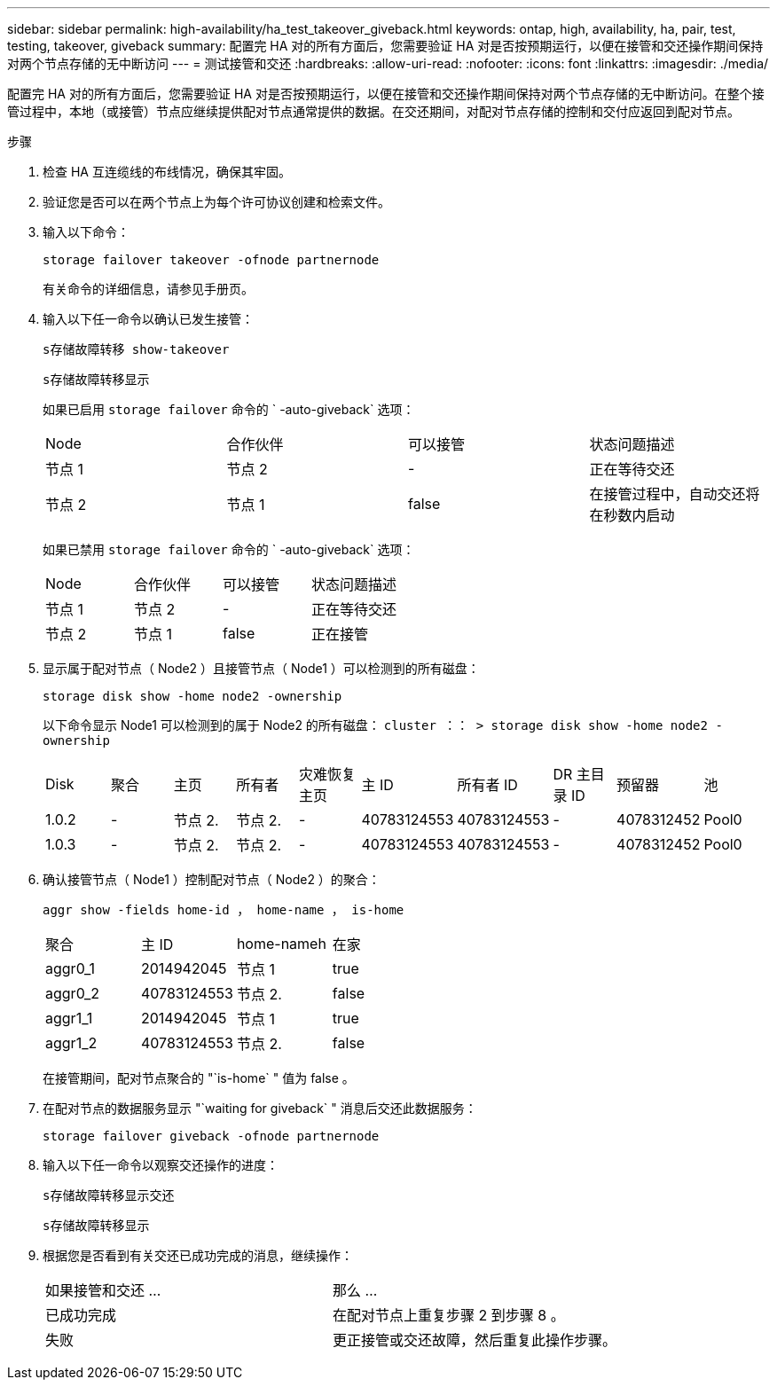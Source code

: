 ---
sidebar: sidebar 
permalink: high-availability/ha_test_takeover_giveback.html 
keywords: ontap, high, availability, ha, pair, test, testing, takeover, giveback 
summary: 配置完 HA 对的所有方面后，您需要验证 HA 对是否按预期运行，以便在接管和交还操作期间保持对两个节点存储的无中断访问 
---
= 测试接管和交还
:hardbreaks:
:allow-uri-read: 
:nofooter: 
:icons: font
:linkattrs: 
:imagesdir: ./media/


[role="lead"]
配置完 HA 对的所有方面后，您需要验证 HA 对是否按预期运行，以便在接管和交还操作期间保持对两个节点存储的无中断访问。在整个接管过程中，本地（或接管）节点应继续提供配对节点通常提供的数据。在交还期间，对配对节点存储的控制和交付应返回到配对节点。

.步骤
. 检查 HA 互连缆线的布线情况，确保其牢固。
. 验证您是否可以在两个节点上为每个许可协议创建和检索文件。
. 输入以下命令：
+
`storage failover takeover -ofnode partnernode`

+
有关命令的详细信息，请参见手册页。

. 输入以下任一命令以确认已发生接管：
+
`s存储故障转移 show-takeover`

+
`s存储故障转移显示`

+
--
如果已启用 `storage failover` 命令的 ` -auto-giveback` 选项：

|===


| Node | 合作伙伴 | 可以接管 | 状态问题描述 


| 节点 1 | 节点 2 | - | 正在等待交还 


| 节点 2 | 节点 1 | false | 在接管过程中，自动交还将在秒数内启动 
|===
如果已禁用 `storage failover` 命令的 ` -auto-giveback` 选项：

|===


| Node | 合作伙伴 | 可以接管 | 状态问题描述 


| 节点 1 | 节点 2 | - | 正在等待交还 


| 节点 2 | 节点 1 | false | 正在接管 
|===
--
. 显示属于配对节点（ Node2 ）且接管节点（ Node1 ）可以检测到的所有磁盘：
+
`storage disk show -home node2 -ownership`

+
--
以下命令显示 Node1 可以检测到的属于 Node2 的所有磁盘： `cluster ：： > storage disk show -home node2 -ownership`

|===


| Disk | 聚合 | 主页 | 所有者 | 灾难恢复主页 | 主 ID | 所有者 ID | DR 主目录 ID | 预留器 | 池 


| 1.0.2 | - | 节点 2. | 节点 2. | - | 40783124553 | 40783124553 | - | 4078312452 | Pool0 


| 1.0.3 | - | 节点 2. | 节点 2. | - | 40783124553 | 40783124553 | - | 4078312452 | Pool0 
|===
--
. 确认接管节点（ Node1 ）控制配对节点（ Node2 ）的聚合：
+
`aggr show ‑fields home‑id ， home‑name ， is‑home`

+
--
|===


| 聚合 | 主 ID | home-nameh | 在家 


 a| 
aggr0_1
 a| 
2014942045
 a| 
节点 1
 a| 
true



 a| 
aggr0_2
 a| 
40783124553
 a| 
节点 2.
 a| 
false



 a| 
aggr1_1
 a| 
2014942045
 a| 
节点 1
 a| 
true



| aggr1_2 | 40783124553 | 节点 2.  a| 
false

|===
在接管期间，配对节点聚合的 "`is-home` " 值为 false 。

--
. 在配对节点的数据服务显示 "`waiting for giveback` " 消息后交还此数据服务：
+
`storage failover giveback -ofnode partnernode`

. 输入以下任一命令以观察交还操作的进度：
+
`s存储故障转移显示交还`

+
`s存储故障转移显示`

. 根据您是否看到有关交还已成功完成的消息，继续操作：
+
--
|===


| 如果接管和交还 ... | 那么 ... 


| 已成功完成 | 在配对节点上重复步骤 2 到步骤 8 。 


| 失败 | 更正接管或交还故障，然后重复此操作步骤。 
|===
--

